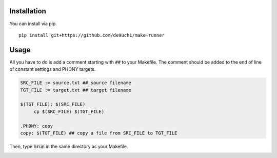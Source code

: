 .. image:: https://user-images.githubusercontent.com/12455831/122683398-cd0bbf00-d239-11eb-95cc-39a1bf911224.png
   :alt: banner

Installation
############
You can install via pip.

::

   pip install git+https://github.com/de9uch1/make-runner

Usage
#####
All you have to do is add a comment starting with :code:`##` to your Makefile.
The comment should be added to the end of line of constant settings and PHONY targets.

.. code-block:: makefile

   SRC_FILE := source.txt ## source filename
   TGT_FILE := target.txt ## target filename

   $(TGT_FILE): $(SRC_FILE)
        cp $(SRC_FILE) $(TGT_FILE)

   .PHONY: copy
   copy: $(TGT_FILE) ## copy a file from SRC_FILE to TGT_FILE


Then, type :code:`mrun` in the same directory as your Makefile.

.. image:: example/mrun.png
   :alt: screenshot

